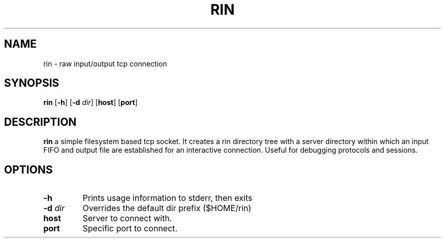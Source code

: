.TH RIN 1 rin-VERSION
.SH NAME
rin \- raw input/output tcp connection
.SH SYNOPSIS
.B rin
.RB [ \-h ]
.RB [ \-d
.IR dir ]
.RB [ host ]
.RB [ port ]
.SH DESCRIPTION
.B rin
a simple filesystem based tcp socket. It creates a rin directory tree
with a server directory within which an input FIFO and output file
are established for an interactive connection. Useful for debugging
protocols and sessions.
.SH OPTIONS
.TP
.B \-h
Prints usage information to stderr, then exits
.TP
.BI \-d " dir"
Overrides the default dir prefix ($HOME/rin)
.TP
.BI "host"
Server to connect with.
.TP
.BI "port"
Specific port to connect.